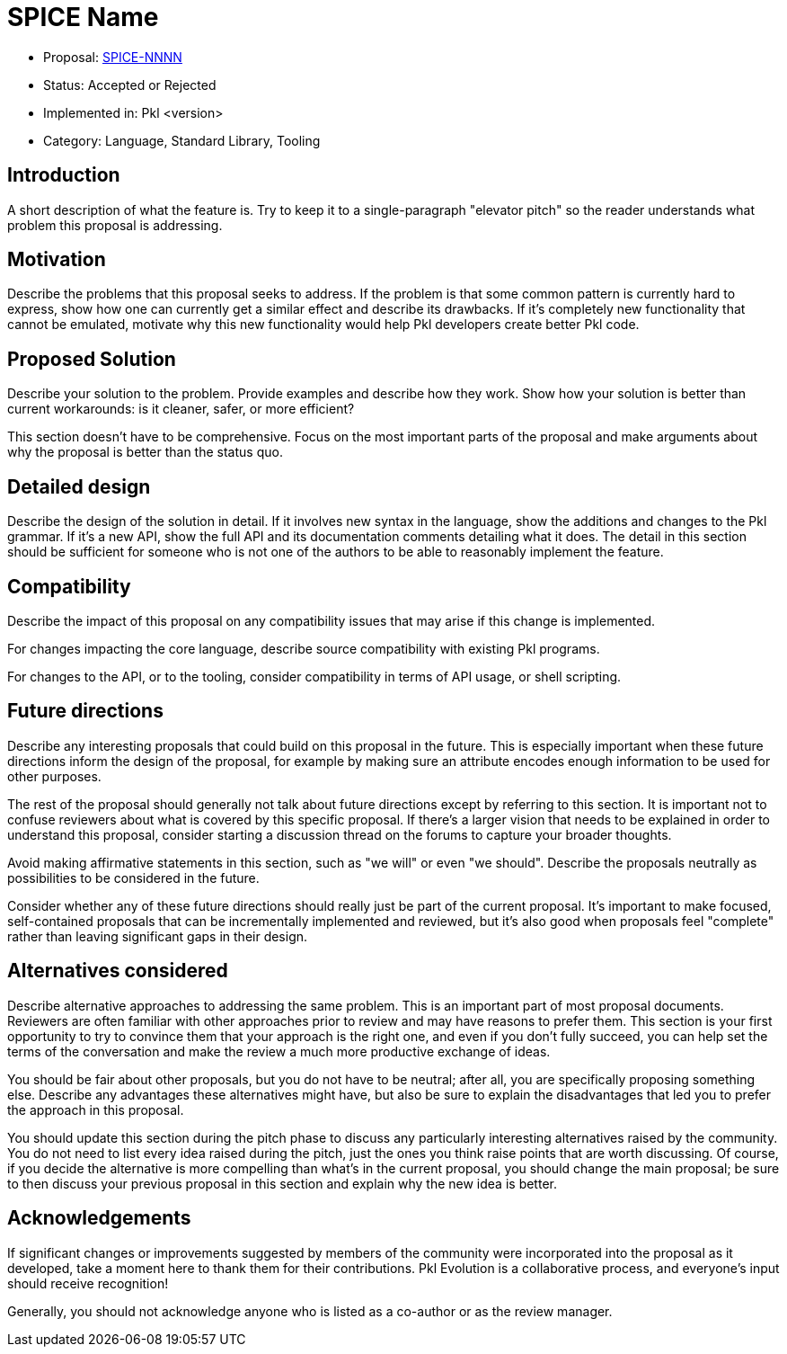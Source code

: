 = SPICE Name

* Proposal: link:./NNNN-name-of-proposal.adoc[SPICE-NNNN]
* Status: Accepted or Rejected
* Implemented in: Pkl <version>
* Category: Language, Standard Library, Tooling

== Introduction

A short description of what the feature is.
Try to keep it to a single-paragraph "elevator pitch" so the reader understands what problem this proposal is addressing.

== Motivation

Describe the problems that this proposal seeks to address.
If the problem is that some common pattern is currently hard to express, show how one can currently get a similar effect and describe its drawbacks.
If it's completely new functionality that cannot be emulated, motivate why this new functionality would help Pkl developers create better Pkl code.

== Proposed Solution

Describe your solution to the problem. Provide examples and describe how they work.
Show how your solution is better than current workarounds: is it cleaner, safer, or more efficient?

This section doesn't have to be comprehensive.
Focus on the most important parts of the proposal and make arguments about why the proposal is better than the status quo.

== Detailed design

Describe the design of the solution in detail.
If it involves new syntax in the language, show the additions and changes to the Pkl grammar.
If it's a new API, show the full API and its documentation comments detailing what it does.
The detail in this section should be sufficient for someone who is not one of the authors to be able to reasonably implement the feature.

== Compatibility

Describe the impact of this proposal on any compatibility issues that may arise if this change is implemented.

For changes impacting the core language, describe source compatibility with existing Pkl programs.

For changes to the API, or to the tooling, consider compatibility in terms of API usage, or shell scripting.

== Future directions

Describe any interesting proposals that could build on this proposal in the future.
This is especially important when these future directions inform the design of the proposal, for example by making sure an attribute encodes enough information to be used for other purposes.

The rest of the proposal should generally not talk about future directions except by referring to this section.
It is important not to confuse reviewers about what is covered by this specific proposal.
If there's a larger vision that needs to be explained in order to understand this proposal, consider starting a discussion thread on the forums to capture your broader thoughts.

Avoid making affirmative statements in this section, such as "we will" or even "we should".
Describe the proposals neutrally as possibilities to be considered in the future.

Consider whether any of these future directions should really just be part of the current proposal.
It's important to make focused, self-contained proposals that can be incrementally implemented and reviewed, but it's also good when proposals feel "complete" rather than leaving significant gaps in their design.

== Alternatives considered

Describe alternative approaches to addressing the same problem.
This is an important part of most proposal documents.
Reviewers are often familiar with other approaches prior to review and may have reasons to prefer them.
This section is your first opportunity to try to convince them that your approach is the right one, and even if you don't fully succeed, you can help set the terms of the conversation and make the review a much more productive exchange of ideas.

You should be fair about other proposals, but you do not have to be neutral; after all, you are specifically proposing something else.
Describe any advantages these alternatives might have, but also be sure to explain the disadvantages that led you to prefer the approach in this proposal.

You should update this section during the pitch phase to discuss any particularly interesting alternatives raised by the community.
You do not need to list every idea raised during the pitch, just the ones you think raise points that are worth discussing.
Of course, if you decide the alternative is more compelling than what's in the current proposal, you should change the main proposal; be sure to then discuss your previous proposal in this section and explain why the new idea is better.

== Acknowledgements

If significant changes or improvements suggested by members of the community were incorporated into the proposal as it developed, take a moment here to thank them for their contributions.
Pkl Evolution is a collaborative process, and everyone's input should receive recognition!

Generally, you should not acknowledge anyone who is listed as a co-author or as the review manager.
